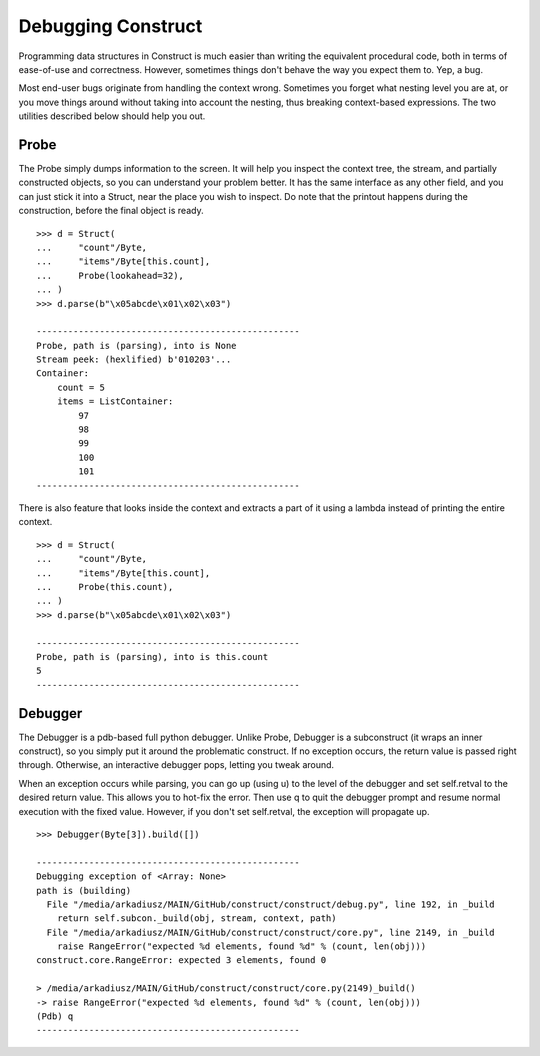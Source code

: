 ===================
Debugging Construct
===================


Programming data structures in Construct is much easier than writing the equivalent procedural code, both in terms of ease-of-use and correctness. However, sometimes things don't behave the way you expect them to. Yep, a bug.

Most end-user bugs originate from handling the context wrong. Sometimes you forget what nesting level you are at, or you move things around without taking into account the nesting, thus breaking context-based expressions. The two utilities described below should help you out.


Probe
=============

The Probe simply dumps information to the screen. It will help you inspect the context tree, the stream, and partially constructed objects, so you can understand your problem better. It has the same interface as any other field, and you can just stick it into a Struct, near the place you wish to inspect. Do note that the printout happens during the construction, before the final object is ready.

::

    >>> d = Struct(
    ...     "count"/Byte,
    ...     "items"/Byte[this.count],
    ...     Probe(lookahead=32),
    ... )
    >>> d.parse(b"\x05abcde\x01\x02\x03")

    --------------------------------------------------
    Probe, path is (parsing), into is None
    Stream peek: (hexlified) b'010203'...
    Container: 
        count = 5
        items = ListContainer: 
            97
            98
            99
            100
            101
    --------------------------------------------------

There is also feature that looks inside the context and extracts a part of it using a lambda instead of printing the entire context.

::

    >>> d = Struct(
    ...     "count"/Byte,
    ...     "items"/Byte[this.count],
    ...     Probe(this.count),
    ... )
    >>> d.parse(b"\x05abcde\x01\x02\x03")

    --------------------------------------------------
    Probe, path is (parsing), into is this.count
    5
    --------------------------------------------------


Debugger
=============

The Debugger is a pdb-based full python debugger. Unlike Probe, Debugger is a subconstruct (it wraps an inner construct), so you simply put it around the problematic construct. If no exception occurs, the return value is passed right through. Otherwise, an interactive debugger pops, letting you tweak around.

When an exception occurs while parsing, you can go up (using u) to the level of the debugger and set self.retval to the desired return value. This allows you to hot-fix the error. Then use q to quit the debugger prompt and resume normal execution with the fixed value. However, if you don't set self.retval, the exception will propagate up.


::

    >>> Debugger(Byte[3]).build([])

    --------------------------------------------------
    Debugging exception of <Array: None>
    path is (building)
      File "/media/arkadiusz/MAIN/GitHub/construct/construct/debug.py", line 192, in _build
        return self.subcon._build(obj, stream, context, path)
      File "/media/arkadiusz/MAIN/GitHub/construct/construct/core.py", line 2149, in _build
        raise RangeError("expected %d elements, found %d" % (count, len(obj)))
    construct.core.RangeError: expected 3 elements, found 0

    > /media/arkadiusz/MAIN/GitHub/construct/construct/core.py(2149)_build()
    -> raise RangeError("expected %d elements, found %d" % (count, len(obj)))
    (Pdb) q
    --------------------------------------------------
